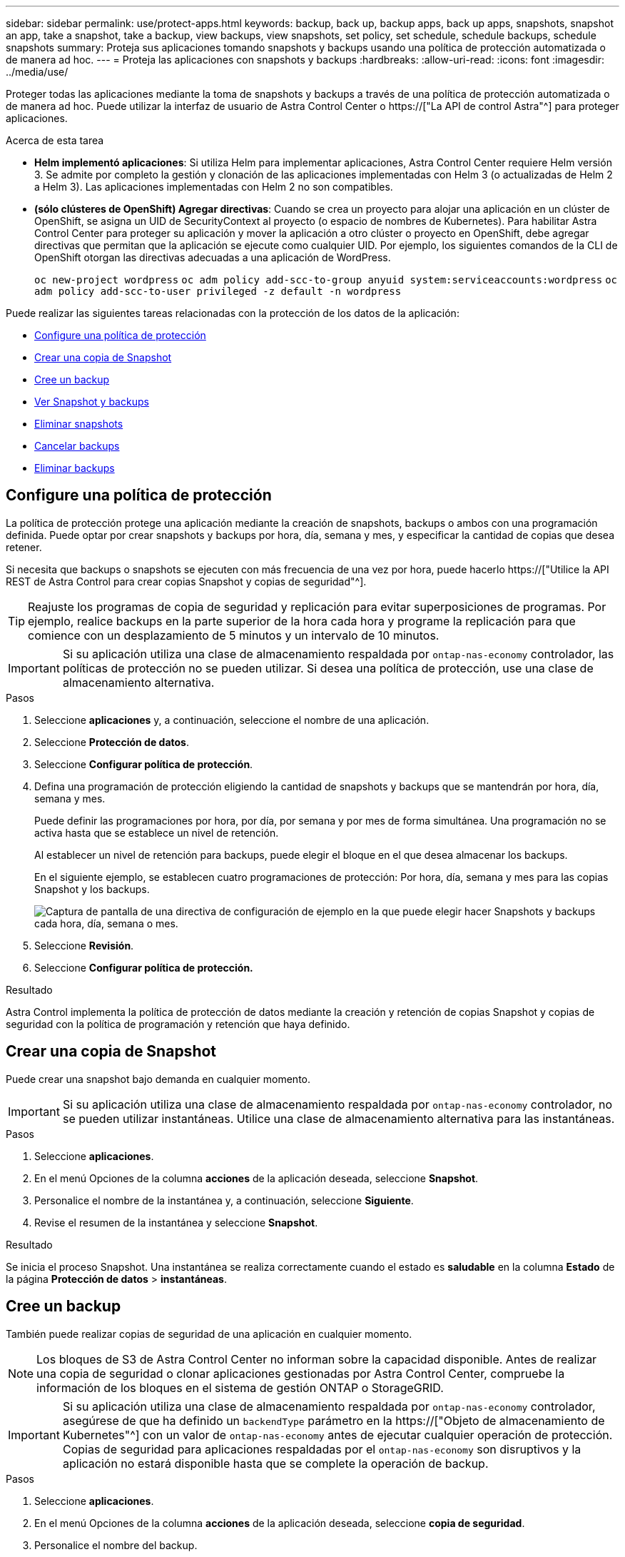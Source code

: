 ---
sidebar: sidebar 
permalink: use/protect-apps.html 
keywords: backup, back up, backup apps, back up apps, snapshots, snapshot an app, take a snapshot, take a backup, view backups, view snapshots, set policy, set schedule, schedule backups, schedule snapshots 
summary: Proteja sus aplicaciones tomando snapshots y backups usando una política de protección automatizada o de manera ad hoc. 
---
= Proteja las aplicaciones con snapshots y backups
:hardbreaks:
:allow-uri-read: 
:icons: font
:imagesdir: ../media/use/


[role="lead"]
Proteger todas las aplicaciones mediante la toma de snapshots y backups a través de una política de protección automatizada o de manera ad hoc. Puede utilizar la interfaz de usuario de Astra Control Center o https://["La API de control Astra"^] para proteger aplicaciones.

.Acerca de esta tarea
* *Helm implementó aplicaciones*: Si utiliza Helm para implementar aplicaciones, Astra Control Center requiere Helm versión 3. Se admite por completo la gestión y clonación de las aplicaciones implementadas con Helm 3 (o actualizadas de Helm 2 a Helm 3). Las aplicaciones implementadas con Helm 2 no son compatibles.
* *(sólo clústeres de OpenShift) Agregar directivas*: Cuando se crea un proyecto para alojar una aplicación en un clúster de OpenShift, se asigna un UID de SecurityContext al proyecto (o espacio de nombres de Kubernetes). Para habilitar Astra Control Center para proteger su aplicación y mover la aplicación a otro clúster o proyecto en OpenShift, debe agregar directivas que permitan que la aplicación se ejecute como cualquier UID. Por ejemplo, los siguientes comandos de la CLI de OpenShift otorgan las directivas adecuadas a una aplicación de WordPress.
+
`oc new-project wordpress`
`oc adm policy add-scc-to-group anyuid system:serviceaccounts:wordpress`
`oc adm policy add-scc-to-user privileged -z default -n wordpress`



Puede realizar las siguientes tareas relacionadas con la protección de los datos de la aplicación:

* <<Configure una política de protección>>
* <<Crear una copia de Snapshot>>
* <<Cree un backup>>
* <<Ver Snapshot y backups>>
* <<Eliminar snapshots>>
* <<Cancelar backups>>
* <<Eliminar backups>>




== Configure una política de protección

La política de protección protege una aplicación mediante la creación de snapshots, backups o ambos con una programación definida. Puede optar por crear snapshots y backups por hora, día, semana y mes, y especificar la cantidad de copias que desea retener.

Si necesita que backups o snapshots se ejecuten con más frecuencia de una vez por hora, puede hacerlo https://["Utilice la API REST de Astra Control para crear copias Snapshot y copias de seguridad"^].


TIP: Reajuste los programas de copia de seguridad y replicación para evitar superposiciones de programas. Por ejemplo, realice backups en la parte superior de la hora cada hora y programe la replicación para que comience con un desplazamiento de 5 minutos y un intervalo de 10 minutos.


IMPORTANT: Si su aplicación utiliza una clase de almacenamiento respaldada por `ontap-nas-economy` controlador, las políticas de protección no se pueden utilizar. Si desea una política de protección, use una clase de almacenamiento alternativa.

.Pasos
. Seleccione *aplicaciones* y, a continuación, seleccione el nombre de una aplicación.
. Seleccione *Protección de datos*.
. Seleccione *Configurar política de protección*.
. Defina una programación de protección eligiendo la cantidad de snapshots y backups que se mantendrán por hora, día, semana y mes.
+
Puede definir las programaciones por hora, por día, por semana y por mes de forma simultánea. Una programación no se activa hasta que se establece un nivel de retención.

+
Al establecer un nivel de retención para backups, puede elegir el bloque en el que desea almacenar los backups.

+
En el siguiente ejemplo, se establecen cuatro programaciones de protección: Por hora, día, semana y mes para las copias Snapshot y los backups.

+
image:screenshot-config-protection-policy.png["Captura de pantalla de una directiva de configuración de ejemplo en la que puede elegir hacer Snapshots y backups cada hora, día, semana o mes."]

. Seleccione *Revisión*.
. Seleccione *Configurar política de protección.*


.Resultado
Astra Control implementa la política de protección de datos mediante la creación y retención de copias Snapshot y copias de seguridad con la política de programación y retención que haya definido.



== Crear una copia de Snapshot

Puede crear una snapshot bajo demanda en cualquier momento.


IMPORTANT: Si su aplicación utiliza una clase de almacenamiento respaldada por `ontap-nas-economy` controlador, no se pueden utilizar instantáneas. Utilice una clase de almacenamiento alternativa para las instantáneas.

.Pasos
. Seleccione *aplicaciones*.
. En el menú Opciones de la columna *acciones* de la aplicación deseada, seleccione *Snapshot*.
. Personalice el nombre de la instantánea y, a continuación, seleccione *Siguiente*.
. Revise el resumen de la instantánea y seleccione *Snapshot*.


.Resultado
Se inicia el proceso Snapshot. Una instantánea se realiza correctamente cuando el estado es *saludable* en la columna *Estado* de la página *Protección de datos* > *instantáneas*.



== Cree un backup

También puede realizar copias de seguridad de una aplicación en cualquier momento.


NOTE: Los bloques de S3 de Astra Control Center no informan sobre la capacidad disponible. Antes de realizar una copia de seguridad o clonar aplicaciones gestionadas por Astra Control Center, compruebe la información de los bloques en el sistema de gestión ONTAP o StorageGRID.


IMPORTANT: Si su aplicación utiliza una clase de almacenamiento respaldada por `ontap-nas-economy` controlador, asegúrese de que ha definido un `backendType` parámetro en la https://["Objeto de almacenamiento de Kubernetes"^] con un valor de `ontap-nas-economy` antes de ejecutar cualquier operación de protección. Copias de seguridad para aplicaciones respaldadas por el `ontap-nas-economy` son disruptivos y la aplicación no estará disponible hasta que se complete la operación de backup.

.Pasos
. Seleccione *aplicaciones*.
. En el menú Opciones de la columna *acciones* de la aplicación deseada, seleccione *copia de seguridad*.
. Personalice el nombre del backup.
. Elija si desea realizar una copia de seguridad de la aplicación desde una instantánea existente. Si selecciona esta opción, puede elegir entre una lista de snapshots existentes.
. Seleccione un bucket de destino para el backup en la lista de bloques de almacenamiento.
. Seleccione *Siguiente*.
. Revise el resumen de copia de seguridad y seleccione *copia de seguridad*.


.Resultado
Astra Control crea una copia de seguridad de la aplicación.


NOTE: Si la red tiene una interrupción del servicio o es anormalmente lenta, es posible que se agote el tiempo de espera de una operación de backup. Esto provoca un error en el backup.


NOTE: Si necesita cancelar una copia de seguridad en ejecución, utilice las instrucciones de <<Cancelar backups>>. Para eliminar la copia de seguridad, espere hasta que haya finalizado y, a continuación, utilice las instrucciones de <<Eliminar backups>>.


NOTE: Después de una operación de protección de datos (clonado, backup, restauración) y un cambio de tamaño posterior de volumen persistente, se demora hasta veinte minutos antes de que se muestre el tamaño del nuevo volumen en la interfaz de usuario. La operación de protección de datos se realiza correctamente en cuestión de minutos, y se puede utilizar el software de gestión para el back-end de almacenamiento para confirmar el cambio de tamaño del volumen.



== Ver Snapshot y backups

Puede ver las instantáneas y las copias de seguridad de una aplicación desde la pestaña Data Protection.

.Pasos
. Seleccione *aplicaciones* y, a continuación, seleccione el nombre de una aplicación.
. Seleccione *Protección de datos*.
+
Las instantáneas se muestran de forma predeterminada.

. Seleccione *copias de seguridad* para ver la lista de copias de seguridad.




== Eliminar snapshots

Elimine las snapshots programadas o bajo demanda que ya no necesite.


NOTE: No es posible eliminar una copia de Snapshot que se está replicando actualmente.

.Pasos
. Seleccione *aplicaciones* y, a continuación, seleccione el nombre de una aplicación administrada.
. Seleccione *Protección de datos*.
. En el menú Opciones de la columna *acciones* de la instantánea deseada, seleccione *Eliminar instantánea*.
. Escriba la palabra "delete" para confirmar la eliminación y, a continuación, seleccione *Yes, Delete snapshot*.


.Resultado
Astra Control elimina la instantánea.



== Cancelar backups

Es posible cancelar una copia de seguridad que esté en curso.


TIP: Para cancelar una copia de seguridad, la copia de seguridad debe estar en `Running` estado. No puede cancelar una copia de seguridad que esté en `Pending` estado.

.Pasos
. Seleccione *aplicaciones* y, a continuación, seleccione el nombre de una aplicación.
. Seleccione *Protección de datos*.
. Seleccione *copias de seguridad*.
. En el menú Opciones de la columna *acciones* para la copia de seguridad deseada, seleccione *Cancelar*.
. Escriba la palabra "cancelar" para confirmar la operación y, a continuación, seleccione *Sí, cancelar copia de seguridad*.




== Eliminar backups

Elimine los backups programados o bajo demanda que ya no necesita.


NOTE: Si necesita cancelar una copia de seguridad en ejecución, utilice las instrucciones de <<Cancelar backups>>. Para eliminar la copia de seguridad, espere hasta que haya finalizado y, a continuación, utilice estas instrucciones.

.Pasos
. Seleccione *aplicaciones* y, a continuación, seleccione el nombre de una aplicación.
. Seleccione *Protección de datos*.
. Seleccione *copias de seguridad*.
. En el menú Opciones de la columna *acciones* de la copia de seguridad deseada, seleccione *Eliminar copia de seguridad*.
. Escriba la palabra "delete" para confirmar la eliminación y, a continuación, seleccione *Yes, Delete backup*.


.Resultado
Astra Control elimina la copia de seguridad.
